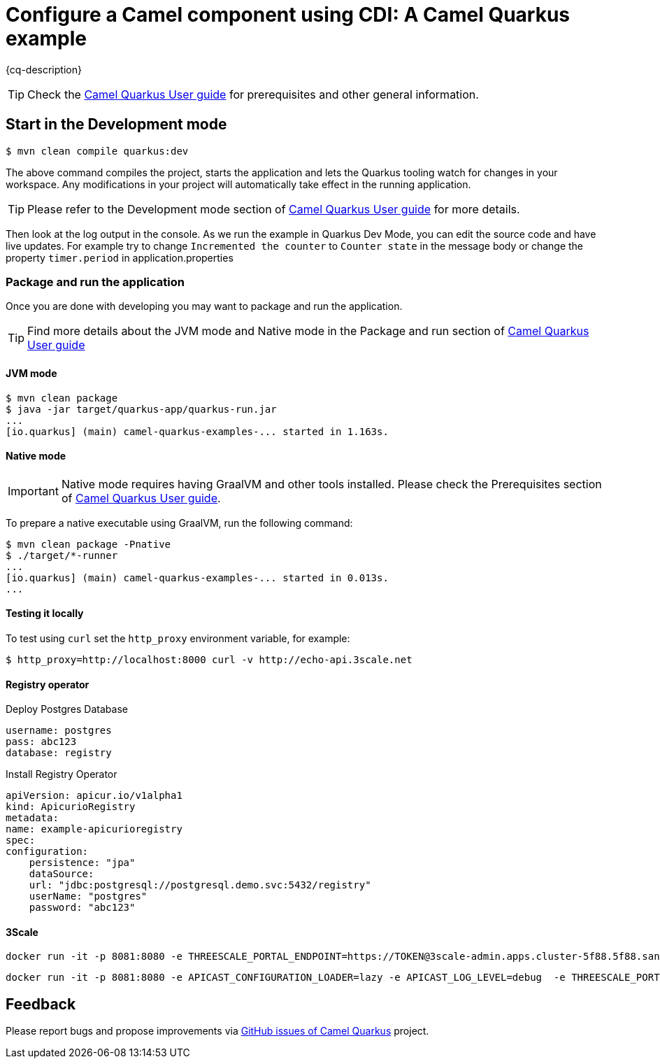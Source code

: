 = Configure a Camel component using CDI: A Camel Quarkus example
:cq-example-description: An example that demonstrates how to set-up a Camel component (the `log` component in this case) programmatically using CDI

{cq-description}

TIP: Check the https://camel.apache.org/camel-quarkus/latest/first-steps.html[Camel Quarkus User guide] for prerequisites
and other general information.

== Start in the Development mode

[source,shell]
----
$ mvn clean compile quarkus:dev
----

The above command compiles the project, starts the application and lets the Quarkus tooling watch for changes in your
workspace. Any modifications in your project will automatically take effect in the running application.

TIP: Please refer to the Development mode section of
https://camel.apache.org/camel-quarkus/latest/first-steps.html#_development_mode[Camel Quarkus User guide] for more details.

Then look at the log output in the console. As we run the example in Quarkus Dev Mode, you can edit the source code and have live updates.
For example try to change `Incremented the counter` to `Counter state` in the message body or change the property `timer.period` in application.properties

=== Package and run the application

Once you are done with developing you may want to package and run the application.

TIP: Find more details about the JVM mode and Native mode in the Package and run section of
https://camel.apache.org/camel-quarkus/latest/first-steps.html#_package_and_run_the_application[Camel Quarkus User guide]

==== JVM mode

[source,shell]
----
$ mvn clean package
$ java -jar target/quarkus-app/quarkus-run.jar
...
[io.quarkus] (main) camel-quarkus-examples-... started in 1.163s.
----

==== Native mode

IMPORTANT: Native mode requires having GraalVM and other tools installed. Please check the Prerequisites section
of https://camel.apache.org/camel-quarkus/latest/first-steps.html#_prerequisites[Camel Quarkus User guide].

To prepare a native executable using GraalVM, run the following command:

[source,shell]
----
$ mvn clean package -Pnative
$ ./target/*-runner
...
[io.quarkus] (main) camel-quarkus-examples-... started in 0.013s.
...
----

==== Testing it locally

To test using `curl` set the `http_proxy` environment variable, for example:

    $ http_proxy=http://localhost:8000 curl -v http://echo-api.3scale.net

==== Registry operator

Deploy Postgres Database

    username: postgres
    pass: abc123
    database: registry

Install Registry Operator

    apiVersion: apicur.io/v1alpha1
    kind: ApicurioRegistry
    metadata:
    name: example-apicurioregistry
    spec:
    configuration:
        persistence: "jpa"
        dataSource:
        url: "jdbc:postgresql://postgresql.demo.svc:5432/registry"
        userName: "postgres"
        password: "abc123"

==== 3Scale 

    docker run -it -p 8081:8080 -e THREESCALE_PORTAL_ENDPOINT=https://TOKEN@3scale-admin.apps.cluster-5f88.5f88.sandbox1482.opentlc.com registry.access.redhat.com/3scale-amp20/apicast-gateway:1.0

    docker run -it -p 8081:8080 -e APICAST_CONFIGURATION_LOADER=lazy -e APICAST_LOG_LEVEL=debug  -e THREESCALE_PORTAL_ENDPOINT=https://241559203ce29b7ce334ae470d65ece22a91b70ef4ccfa4d7345f29c03e1c9a6@3scale-admin.apps.cluster-5f88.5f88.sandbox1482.opentlc.com registry.access.redhat.com/3scale-amp20/apicast-gateway:1.0

== Feedback

Please report bugs and propose improvements via https://github.com/apache/camel-quarkus/issues[GitHub issues of Camel Quarkus] project.
